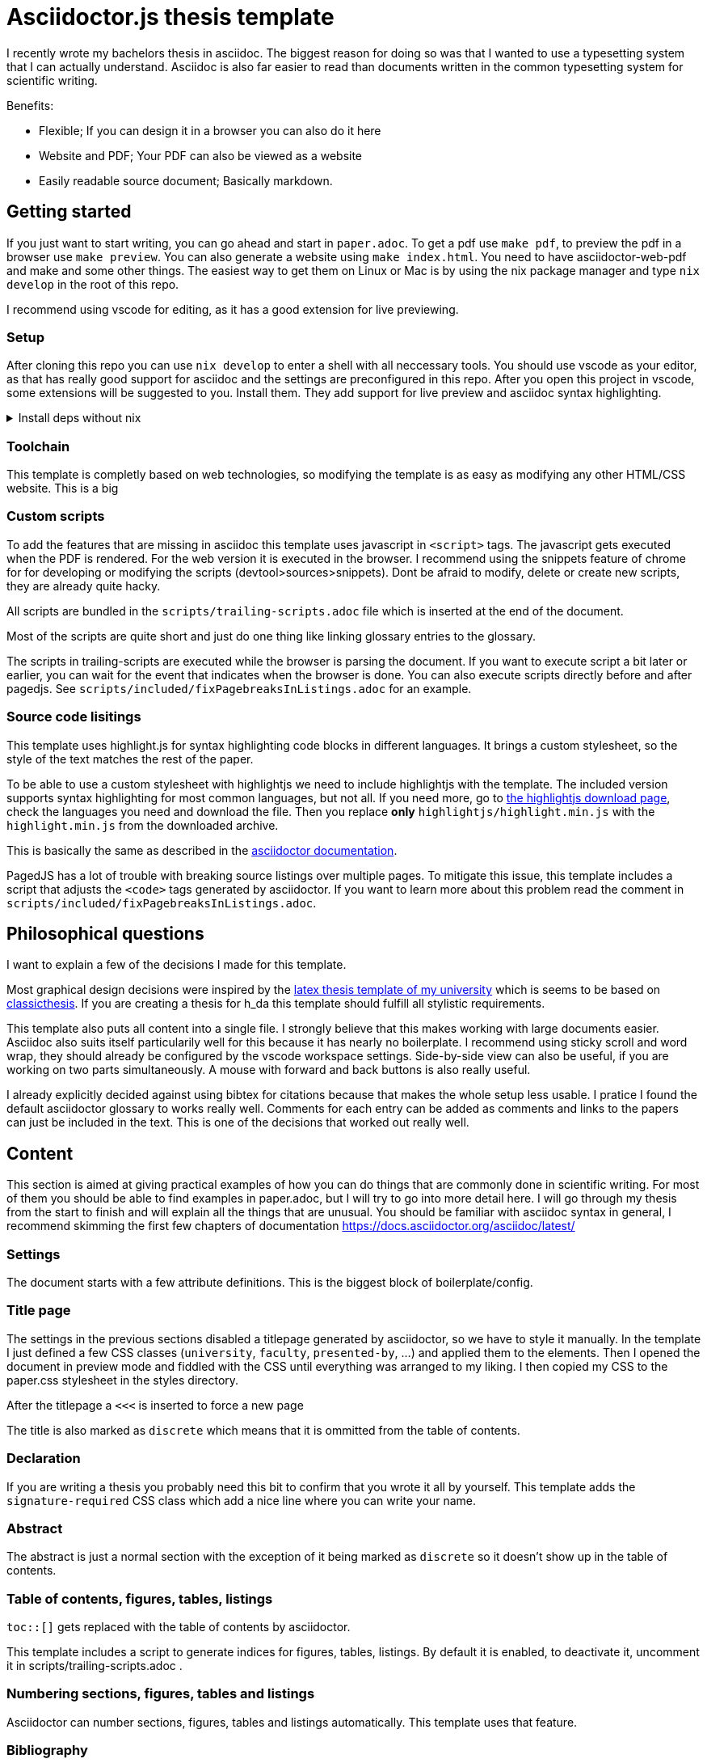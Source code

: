 = Asciidoctor.js thesis template

I recently wrote my bachelors thesis in asciidoc. The biggest reason for doing so was that I wanted to use a typesetting system that I can actually understand. Asciidoc is also far easier to read than documents written in the common typesetting system for scientific writing.

.Benefits:
* Flexible; If you can design it in a browser you can also do it here
* Website and PDF; Your PDF can also be viewed as a website
* Easily readable source document; Basically markdown.


== Getting started

If you just want to start writing, you can go ahead and start in `paper.adoc`. To get a pdf use `make pdf`, to preview the pdf in a browser use `make preview`. You can also generate a website using `make index.html`. You need to have asciidoctor-web-pdf and make and some other things. The easiest way to get them on Linux or Mac is by using the nix package manager and type `nix develop` in the root of this repo.

I recommend using vscode for editing, as it has a good extension for live previewing.

=== Setup

After cloning this repo you can use `nix develop` to enter a shell with all neccessary tools. You should use vscode as your editor, as that has really good support for asciidoc and the settings are preconfigured in this repo. After you open this project in vscode, some extensions will be suggested to you. Install them. They add support for live preview and asciidoc syntax highlighting.

.Install deps without nix
[%collapsible]
====
If you dont use the nix package manager I recommend installing it. That way you are guaranteed to have the same versions of things that were used to create the template. Alternativly you can also install the dependencies manually. You need the following things:

* asciidoctor-js
* asciidoctor-web-pdf
* asciidoctor-kroki
* sass
* jq
* gnumake
* python3 (optional)
====

=== Toolchain

This template is completly based on web technologies, so modifying the template is as easy as modifying any other HTML/CSS website. This is a big 

=== Custom scripts

To add the features that are missing in asciidoc this template uses javascript in `<script>` tags. The javascript gets executed when the PDF is rendered. For the web version it is executed in the browser. I recommend using the snippets feature of chrome for for developing or modifying the scripts (devtool>sources>snippets). Dont be afraid to modify, delete or create new scripts, they are already quite hacky. 

All scripts are bundled in the `scripts/trailing-scripts.adoc` file which is inserted at the end of the document.

Most of the scripts are quite short and just do one thing like linking glossary entries to the glossary.

The scripts in trailing-scripts are executed while the browser is parsing the document. If you want to execute script a bit later or earlier, you can wait for the event that indicates when the browser is done. You can also execute scripts directly before and after pagedjs. See `scripts/included/fixPagebreaksInListings.adoc` for an example.

=== Source code lisitings

This template uses highlight.js for syntax highlighting code blocks in different languages. It brings a custom stylesheet, so the style of the text matches the rest of the paper.

To be able to use a custom stylesheet with highlightjs we need to include highlightjs with the template. The included version supports syntax highlighting for most common languages, but not all. If you need more, go to https://highlightjs.org/download/[the highlightjs download page], check the languages you need and download the file. Then you replace *only* `highlightjs/highlight.min.js` with the `highlight.min.js` from the downloaded archive.

This is basically the same as described in the https://docs.asciidoctor.org/asciidoctor/latest/syntax-highlighting/highlightjs/#use-a-custom-highlight-js-library[asciidoctor documentation].

PagedJS has a lot of trouble with breaking source listings over multiple pages. To mitigate this issue, this template includes a script that adjusts the `<code>` tags generated by asciidoctor. If you want to learn more about this problem read the comment in `scripts/included/fixPagebreaksInListings.adoc`.



== Philosophical questions

I want to explain a few of the decisions I made for this template.

Most graphical design decisions were inspired by the https://github.com/mbredel/thesis-template[latex thesis template of my university] which is seems to be based on https://ctan.org/pkg/classicthesis?lang=en[classicthesis]. If you are creating a thesis for h_da this template should fulfill all stylistic requirements.

This template also puts all content into a single file. I strongly believe that this makes working with large documents easier. Asciidoc also suits itself particularily well for this because it has nearly no boilerplate. I recommend using sticky scroll and word wrap, they should already be configured by the vscode workspace settings. Side-by-side view can also be useful, if you are working on two parts simultaneously. A mouse with forward and back buttons is also really useful.

I already explicitly decided against using bibtex for citations because that makes the whole setup less usable. I pratice I found the default asciidoctor glossary to works really well. Comments for each entry can be added as comments and links to the papers can just be included in the text. This is one of the decisions that worked out really well.


== Content

This section is aimed at giving practical examples of how you can do things that are commonly done in scientific writing. For most of them you should be able to find examples in paper.adoc, but I will try to go into more detail here. I will go through my thesis from the start to finish and will explain all the things that are unusual. You should be familiar with asciidoc syntax in general, I recommend skimming the first few chapters of documentation <https://docs.asciidoctor.org/asciidoc/latest/>

=== Settings

The document starts with a few attribute definitions. This is the biggest block of boilerplate/config.

=== Title page

The settings in the previous sections disabled a titlepage generated by asciidoctor, so we have to style it manually. In the template I just defined a few CSS classes (`university`, `faculty`, `presented-by`, ...) and applied them to the elements. Then I opened the document in preview mode and fiddled with the CSS until everything was arranged to my liking. I then copied my CSS to the paper.css stylesheet in the styles directory.

After the titlepage a `<<<` is inserted to force a new page

The title is also marked as `discrete` which means that it is ommitted from the table of contents.

=== Declaration

If you are writing a thesis you probably need this bit to confirm that you wrote it all by yourself. This template adds the `signature-required` CSS class which add a nice line where you can write your name.

=== Abstract

The abstract is just a normal section with the exception of it being marked as `discrete` so it doesn't show up in the table of contents.

=== Table of contents, figures, tables, listings

`toc::[]` gets replaced with the table of contents by asciidoctor.

This template includes a script to generate indices for figures, tables, listings. By default it is enabled, to deactivate it, uncomment it in scripts/trailing-scripts.adoc .

=== Numbering sections, figures, tables and listings

Asciidoctor can number sections, figures, tables and listings automatically. This template uses that feature.


=== Bibliography

